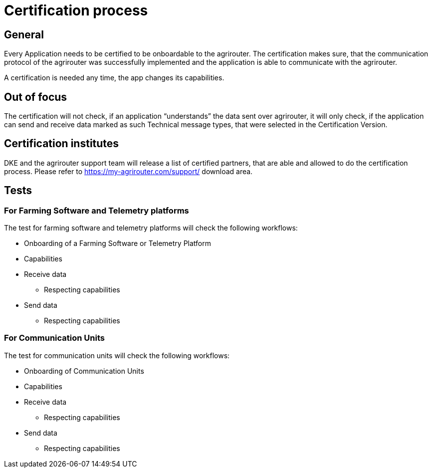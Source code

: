 = Certification process

== General

Every Application needs to be certified to be onboardable to the agrirouter. The certification makes sure, that the communication protocol of the agrirouter was successfully implemented and the application is able to communicate with the agrirouter.

A certification is needed any time, the app changes its capabilities.

== Out of focus

The certification will not check, if an application “understands” the data sent over agrirouter, it will only check, if the application can send and receive data marked as such Technical message types, that were selected in the Certification Version.

== Certification institutes

DKE and the agrirouter support team will release a list of certified partners, that are able and allowed to do the certification process. Please refer to https://my-agrirouter.com/support/ download area.

== Tests

=== For Farming Software and Telemetry platforms

The test for farming software and telemetry platforms will check the following workflows:

* Onboarding of a Farming Software or Telemetry Platform
* Capabilities
* Receive data
** Respecting capabilities
* Send data
** Respecting capabilities

=== For Communication Units

The test for communication units will check the following workflows:

* Onboarding of Communication Units
* Capabilities
* Receive data
** Respecting capabilities
* Send data
** Respecting capabilities
